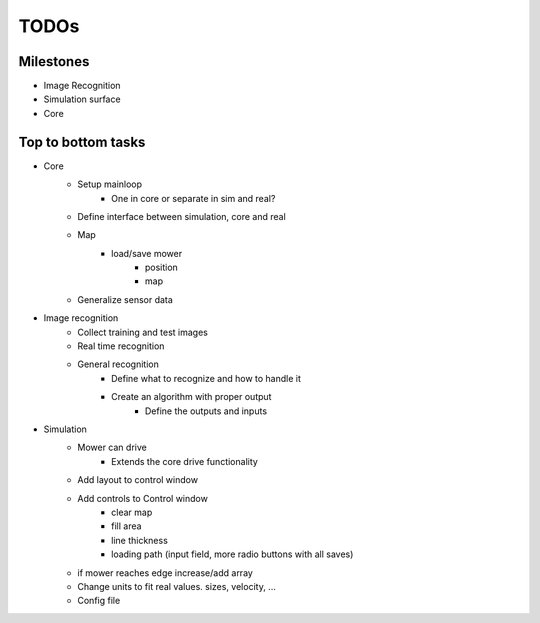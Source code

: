 TODOs
=========

Milestones
---------------

- Image Recognition
- Simulation surface
- Core

Top to bottom tasks
---------------------

- Core
    - Setup mainloop
        - One in core or separate in sim and real?
    - Define interface between simulation, core and real
    - Map
        - load/save mower
            - position
            - map
    - Generalize sensor data

- Image recognition
    - Collect training and test images
    - Real time recognition
    - General recognition
        - Define what to recognize  and how to handle it
        - Create an algorithm with proper output
            - Define the outputs and inputs

- Simulation
    - Mower can drive
        - Extends the core drive functionality

    - Add layout to control window
    - Add controls to Control window
        - clear map
        - fill area
        - line thickness
        - loading path (input field, more radio buttons with all saves)

    - if mower reaches edge increase/add array
    - Change units to fit real values. sizes, velocity, ...
    - Config file

